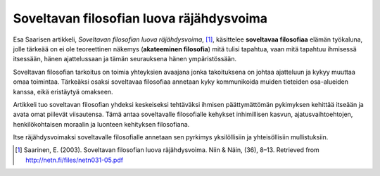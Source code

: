 Soveltavan filosofian luova räjähdysvoima
=========================================
.. - Kohtaaminen kadulla
.. - Jatkuva kasvu
.. - Elämäntaidot vuorovaikutustaloudessa
.. - Näkemystyöllä ulos uomasta
.. - Läpimurtojen politiikka
.. - Majakkamääreet, vapauden voima

Esa Saarisen artikkeli, *Soveltavan filosofian luova räjähdysvoima*, [#]_, käsittelee **soveltavaa filosofiaa** elämän työkaluna, jolle tärkeää on ei ole teoreettinen näkemys (**akateeminen filosofia**) mitä tulisi tapahtua, vaan mitä tapahtuu ihmisessä itsessään, hänen ajattelussaan ja tämän seurauksena hänen ympäristössään.

Soveltavan filosofian tarkoitus on toimia yhteyksien avaajana jonka takoituksena on johtaa ajatteluun ja kykyy muuttaa omaa toimintaa. Tärkeäksi osaksi soveltavaa filosofiaa annetaan kyky kommunikoida muiden tieteiden osa-alueiden kanssa, eikä eristäytyä omakseen.

Artikkeli tuo soveltavan filosofian yhdeksi keskeiseksi tehtäväksi ihmisen päättymättömän pykimyksen kehittää itseään ja avata omat piilevät viisautensa. Tämä antaa soveltavalle filosofialle kehykset inhimillisen kasvun, ajatusvaihtoehtojen, henkilökohtaisen moraalin ja luonteen kehityksen filosofiana.

Itse räjähdysvoimaksi soveltavalle filosofialle annetaan sen pyrkimys yksilöllisiin ja yhteisöllisiin mullistuksiin.


.. [#] Saarinen, E. (2003). Soveltavan filosofian luova räjähdysvoima. Niin & Näin, (36), 8–13. Retrieved from http://netn.fi/files/netn031-05.pdf
